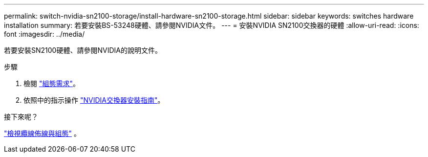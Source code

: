 ---
permalink: switch-nvidia-sn2100-storage/install-hardware-sn2100-storage.html 
sidebar: sidebar 
keywords: switches hardware installation 
summary: 若要安裝BS-53248硬體、請參閱NVIDIA文件。 
---
= 安裝NVIDIA SN2100交換器的硬體
:allow-uri-read: 
:icons: font
:imagesdir: ../media/


[role="lead"]
若要安裝SN2100硬體、請參閱NVIDIA的說明文件。

.步驟
. 檢閱 link:configure-reqs-sn2100-storage.html["組態需求"]。
. 依照中的指示操作 https://docs.nvidia.com/networking/display/sn2000pub/Installation["NVIDIA交換器安裝指南"^]。


.接下來呢？
link:cabling-considerations-sn2100-storage.html["檢視纜線佈線與組態"] 。
